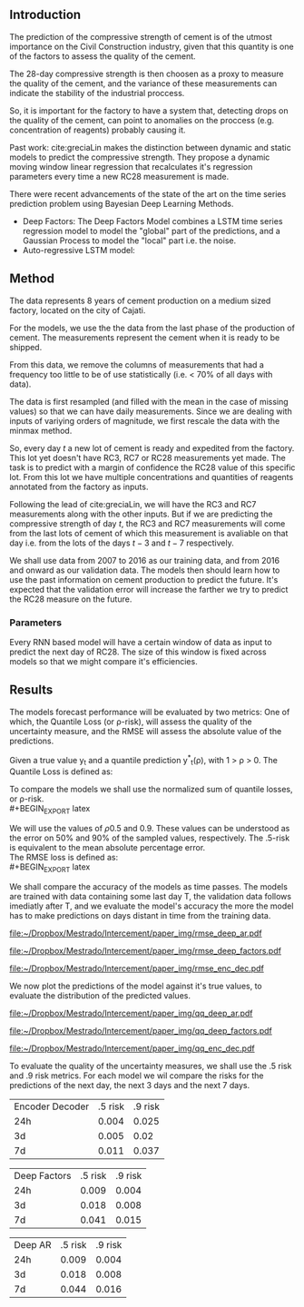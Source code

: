# #+LaTeX_HEADER: \input{miolo-preambulo.tex}


#+LaTeX_HEADER: \usepackage{amsmath,amssymb}
#+LaTeX_HEADER: \usepackage{empheq}

** Introduction
The prediction of the compressive strength of cement is of the utmost importance on the Civil Construction industry, 
given that this quantity is one of the factors to assess the quality of the cement.

The 28-day compressive strength is then choosen as a proxy to measure the quality of the cement, and the variance of these measurements can indicate the stability of the industrial proccess. 

So, it is important for the factory to have a system that, detecting drops on the quality of the cement, can point to anomalies on the proccess (e.g. concentration of reagents) 
probably causing it. 

Past work:
  cite:greciaLin makes the distinction between dynamic and static models to predict the compressive strength. They propose a dynamic moving window linear regression that 
  recalculates it's regression parameters every time a new RC28 measurement is made. 

There were recent advancements of the state of the art on the time series prediction problem using Bayesian Deep Learning Methods. 
- Deep Factors: The Deep Factors Model combines a LSTM time series regression model to model the "global" part of the predictions, and a Gaussian Process to model the "local" part
  i.e. the noise. 
- Auto-regressive LSTM model: 
   
** Method

The data represents 8 years of cement production on a medium sized factory, located on the city of Cajati. 

For the models, we use the the data from the last phase of the production of cement. The measurements represent the cement when it is ready to be shipped.

From this data, we remove the columns of measurements that had a frequency too little to be of use statistically (i.e. < 70% of all days with data).

The data is first resampled (and filled with the mean in the case of missing values) so that we can have daily measurements. Since we are dealing with inputs of variying orders of magnitude,
we first rescale the data with the minmax method.

So, every day $t$ a new lot of cement is ready and expedited from the factory. This lot yet doesn't have RC3, RC7 or RC28 measurements yet made. The task is to predict with a margin of confidence 
the RC28 value of this specific lot. From this lot we have multiple concentrations and quantities of reagents annotated from the factory as inputs.

Following the lead of cite:greciaLin, we will have the RC3 and RC7 measurements along with the other inputs. But if we are predicting the compressive strength of day $t$, the RC3 and RC7 measurements
will come from the last lots of cement of which this measurement is avaliable on that day i.e. from the lots of the days $t-3$ and $t-7$ respectively.

We shall use data from 2007 to 2016 as our training data, and from 2016 and onward as our validation data. The models then should learn how to use the past information on cement production to predict
the future. It's expected that the validation error will increase the farther we try to predict the RC28 measure on the future.

*** Parameters 
   
Every RNN based model will have a certain window of data as input to predict the next day of RC28. The size of this window is fixed across models so that we might compare it's efficiencies. 
 

    


** Results
 
The models forecast performance will be evaluated by two metrics: One of which, the Quantile Loss (or \rho-risk), will assess the quality of the uncertainty measure,
and the RMSE will assess the absolute value of the predictions. 
 
Given a true value y_{t} and a quantile prediction y^*_t(\rho), with  1 > \rho > 0. The Quantile Loss is defined as:


#+BEGIN_EXPORT latex
\begin{equation*}
  \mathcal{QL}_{\rho}(y_{t},y^{*}_{t}(\rho)) =
\begin{cases*}
  2 \rho(y_{t} - y^{*}_{t}(\rho)) & if $ y_{t} - y^{*}_{t}(\rho) > 0$ \\
  2 (1 - \rho)(y^{*}_{t}(\rho) - y_{t}) & if $y_{t} - y^{*}_{t}(\rho) \leq 0$
\end{cases*}

\end{equation*}
#+END_EXPORT

To compare the models we shall use the normalized sum of quantile losses, or \rho-risk. 
\\
#+BEGIN_EXPORT latex
\begin{equation*}
\sum_{t}\frac{\mathcal{QL}_{\rho}(y_{t},y^{*}_{t})}{\sum_{t}y_{t}}
\end{equation*}

#+END_EXPORT

We will use the values of \rho 0.5 and 0.9. These values can be understood as the error on 50% and 90% of the sampled values, respectively. 
The .5-risk is equivalent to the mean absolute percentage error.
\\

The RMSE loss is defined as:
\\
#+BEGIN_EXPORT latex
\begin{equation*}
\sum^n_{t}\sqrt{\frac{(y_t - \hat{y_t})^2}{n}}
\end{equation*}
#+END_EXPORT

We shall compare the accuracy of the models as time passes. The models are trained with data containing some last day T, 
the validation data follows imediatly after T, and we evaluate the model's accuracy the more the model has to make predictions on days
distant in time from the training data.

#+BEGIN_center
# #+CAPTION: RMSE as a function of the date using the model Deep AR
#+ATTR_LaTeX: :height 0.3\textwidth :center
[[file:~/Dropbox/Mestrado/Intercement/paper_img/rmse_deep_ar.pdf]] 
#+ATTR_LaTeX: :height 0.3\textwidth :center
[[file:~/Dropbox/Mestrado/Intercement/paper_img/rmse_deep_factors.pdf]] 
#+ATTR_LaTeX: :height 0.3\textwidth :center
[[file:~/Dropbox/Mestrado/Intercement/paper_img/rmse_enc_dec.pdf]] 
#+END_center


We now plot the predictions of the model against it's true values, to evaluate the distribution of the predicted values.

#+BEGIN_center
# #+CAPTION: Scatter Plot of the Predictions as a function of the True Values
#+ATTR_LaTeX: :height 0.3\textwidth :center
[[file:~/Dropbox/Mestrado/Intercement/paper_img/qq_deep_ar.pdf]] 
#+ATTR_LaTeX: :height 0.3\textwidth :center
[[file:~/Dropbox/Mestrado/Intercement/paper_img/qq_deep_factors.pdf]] 
#+ATTR_LaTeX: :height 0.3\textwidth :center
[[file:~/Dropbox/Mestrado/Intercement/paper_img/qq_enc_dec.pdf]] 
#+END_center

To evaluate the quality of the uncertainty measures, we shall use the .5 risk and .9 risk metrics. For each model 
we wil compare the risks for the predictions of the next day, the next 3 days and the next 7 days. 

#+BEGIN_center

| Encoder Decoder | .5 risk | .9 risk |
|             24h |   0.004 |   0.025 |
|              3d |   0.005 |    0.02 |
|              7d |   0.011 |   0.037 |

|    Deep Factors | .5 risk | .9 risk |
|             24h |   0.009 |   0.004 |
|              3d |   0.018 |   0.008 |
|              7d |   0.041 |   0.015 |

|         Deep AR | .5 risk | .9 risk |
|             24h |   0.009 |   0.004 |
|              3d |   0.018 |   0.008 |
|              7d |   0.044 |   0.016 |

#+END_center
